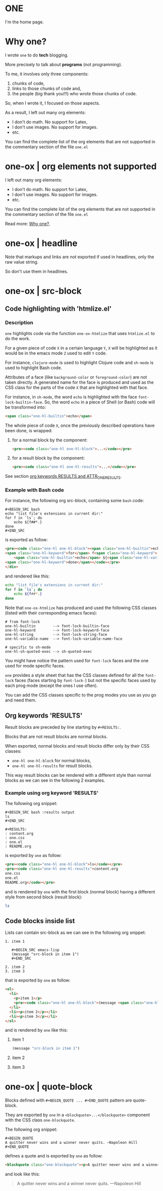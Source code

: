 * ONE
:PROPERTIES:
:ONE: one-default-home
:CUSTOM_ID: /
:END:

I'm the home page.

* Why one?
:PROPERTIES:
:ONE: one-default-doc
:CUSTOM_ID: /docs/why-one/
:END:

I wrote ~one~ to do *tech* blogging.

More precisely to talk about *programs* (not programming).

To me, it involves only three components:
1) chunks of code,
2) links to those chunks of code and,
3) the people (big thank you!!!) who wrote those chunks of code.

So, when I wrote it, I focused on those aspects.

As a result, I left out many org elements:
- I don't do math.  No support for Latex,
- I don't use images.  No support for images.
- etc.

You can find the complete list of the org elements that are not
supported in the commentary section of the file ~one.el~

* one-ox | org elements not supported
:PROPERTIES:
:ONE: one-default-doc
:CUSTOM_ID: /docs/org-elements-not-supported/
:END:

I left out many org elements:

- I don't do math.  No support for Latex,
- I don't use images.  No support for images.
- etc.

You can find the complete list of the org elements that are not
supported in the commentary section of the file ~one.el~

Read more: [[#/why-one/][Why one?]].

* one-ox | headline
:PROPERTIES:
:ONE: one-default-doc
:CUSTOM_ID: /docs/headline/
:END:

Note that markups and links are not exported if used in headlines, only
the raw value string.

So don't use them in headlines.

* one-ox | src-block
:PROPERTIES:
:ONE: one-default-doc
:CUSTOM_ID: /docs/src-block/
:END:
** Code highlighting with 'htmlize.el'
*** Description

~one~ highlights code via the function ~one-ox-htmlize~ that uses
~htmlize.el~ to do the work.

For a given piece of code ~X~ in a certain language ~Y~, ~X~ will be
highlighted as it would be in the emacs mode ~Z~ used to edit ~Y~ code.

For instance, ~clojure-mode~ is used to highlight Clojure code and
~sh-mode~ is used to highlight Bash code.

Attributes of a face (like ~background-color~ or ~foreground-color~)
are not taken directly.  A generated name for the face is produced and
used as the CSS class for the parts of the code ~X~ that are highlighted
with that face.

For instance, in ~sh-mode~, the word ~echo~ is highlighted with the face
~font-lock-builtin-face~.  So, the word ~echo~ in a piece of Shell (or
Bash) code will be transformed into:

#+BEGIN_SRC html
<span class="one-hl-builtin">echo</span>
#+END_SRC

The whole piece of code ~X~, once the previously described operations
have been done, is wrapped:

1) for a normal block by the component:

   #+BEGIN_SRC html
   <pre><code class="one-hl one-hl-block">...</code></pre>
   #+END_SRC

2) for a result block by the component:

   #+BEGIN_SRC html
   <pre><code class="one-hl one-hl-results">...</code></pre>
   #+END_SRC

See section [[#/docs/src-block/#org-keywords-results-and-attr_one_results][org keywords RESULTS and ATTR_ONE_RESULTS]].

*** Example with Bash code

For instance, the following org src-block, containing some ~bash~ code:

#+BEGIN_SRC text
,#+BEGIN_SRC bash
echo "list file's extensions in current dir:"
for f in `ls`; do
    echo ${f##*.}
done
,#+END_SRC
#+END_SRC

is exported as follow:

#+BEGIN_SRC html
<pre><code class="one-hl one-hl-block"><span class="one-hl-builtin">echo</span> <span class="one-hl-string">"list file's extensions in current dir:"</span>
<span class="one-hl-keyword">for</span> f<span class="one-hl-keyword"> in</span> <span class="one-hl-sh-quoted-exec">`ls`</span>; <span class="one-hl-keyword">do</span>
    <span class="one-hl-builtin">echo</span> ${<span class="one-hl-variable-name">f</span>##*.}
<span class="one-hl-keyword">done</span></code></pre>
</div>
#+END_SRC

and rendered like this:

#+BEGIN_SRC bash
echo "list file's extensions in current dir:"
for f in `ls`; do
    echo ${f##*.}
done
#+END_SRC

Note that ~one-ox-htmlize~ has produced and used the following CSS
classes (listed with their corresponding emacs faces):

#+BEGIN_SRC text
# from font-lock
one-hl-builtin        --> font-lock-builtin-face
one-hl-keyword        --> font-lock-keyword-face
one-hl-string         --> font-lock-string-face
one-hl-variable-name  --> font-lock-variable-name-face

# specific to sh-mode
one-hl-sh-quoted-exec --> sh-quoted-exec
#+END_SRC

You might have notice the pattern used for ~font-lock~ faces and the one
used for mode specific faces.

~one~ provides a style sheet that has the CSS classes defined for all
the ~font-lock~ faces (faces starting by ~font-lock-~) but not the
specific faces used by each prog mode (except the ones I use often).

You can add the CSS classes specific to the prog modes you use as you
go and need them.

** Org keywords 'RESULTS'
:PROPERTIES:
:CUSTOM_ID: /docs/src-block/#org-keywords-results-and-attr_one_results
:END:

Result blocks are preceded by line starting by ~#+RESULTS:~.

Blocks that are not result blocks are normal blocks.

When exported, normal blocks and result blocks differ only by their
CSS classes:

- ~one-hl one-hl-block~ for normal blocks,
- ~one-hl one-hl-results~ for result blocks.

This way result blocks can be rendered with a different style
than normal blocks as we can see in the following 2 examples.

*** Example using org keyword 'RESULTS'

The following org snippet:

#+BEGIN_SRC text
,#+BEGIN_SRC bash :results output
ls
,#+END_SRC

,#+RESULTS:
: content.org
: one.css
: one.el
: README.org
#+END_SRC

is exported by ~one~ as follow:

#+BEGIN_SRC html
<pre><code class="one-hl one-hl-block">ls</code></pre>
<pre><code class="one-hl one-hl-results">content.org
one.css
one.el
README.org</code></pre>
#+END_SRC

and is rendered by ~one~ with the first block (normal block) having a
different style from second block (result block):

#+BEGIN_SRC bash :results output
ls
#+END_SRC

#+RESULTS:
: content.org
: one.css
: one.el
: README.org

** Code blocks inside list

Lists can contain src-block as we can see in the following org
snippet:

#+BEGIN_SRC text
1. item 1

   ,#+BEGIN_SRC emacs-lisp
   (message "src-block in item 1")
   ,#+END_SRC

2. item 2
3. item 3
#+END_SRC

that is exported by ~one~ as follow:

#+BEGIN_SRC html
<ol>
  <li>
    <p>item 1</p>
    <pre><code class="one-hl one-hl-block">(message <span class="one-hl-string">"src-block in item 1"</span>)</code></pre>
  </li>
  <li><p>item 2</p></li>
  <li><p>item 3</p></li>
</ol>
#+END_SRC

and is rendered by ~one~ like this:

1. item 1

   #+BEGIN_SRC emacs-lisp
   (message "src-block in item 1")
   #+END_SRC

2. item 2
3. item 3

* one-ox | quote-block
:PROPERTIES:
:ONE: one-default-doc
:CUSTOM_ID: /docs/quote-block/
:END:

Blocks defined with ~#+BEGIN_QUOTE ... #+END_QUOTE~ pattern are
quote-block.

They are exported by ~one~ in a ~<blockquote>...</blockquote>~ component
with the CSS class ~one-blockquote~.

The following org snippet:

#+BEGIN_SRC text
,#+BEGIN_QUOTE
A quitter never wins and a winner never quits. —Napoleon Hill
,#+END_QUOTE
#+END_SRC

defines a quote and is exported by ~one~ as follow:

#+BEGIN_SRC html
<blockquote class="one-blockquote"><p>A quitter never wins and a winner never quits. —Napoleon Hill</p></blockquote>
#+END_SRC

and look like this:

#+BEGIN_QUOTE
A quitter never wins and a winner never quits. —Napoleon Hill
#+END_QUOTE

* one-ox | fixed-width and example-block
:PROPERTIES:
:ONE: one-default-doc
:CUSTOM_ID: /docs/fixed-width-and-example-block/
:END:
** Description

A line starting with a colon ~:~ followed by a space defined a
fixed-width element.  A fixed-width element can span several
lines.

fixed-width elements are blocks.

Blocks defined with ~#+BEGIN_EXAMPLE ... #+END_EXAMPLE~ pattern are
example-block elements.

Both fixed-width and example-block blocks are treated as [[#/docs/src-block/][src-block]] in
~text-mode~.  So:

1) they are highlighted as ~text-mode~ would do,
2) they are rendered in a ~<pre><code>...</code></pre>~ component
   (indentation and newlines are respected),
3) they are normal blocks (with CSS classes ~one-hl one-hl-block~) *OR*
   result blocks (with CSS classes ~one-hl one-hl-results~).

** Example

The following org snippet:

#+BEGIN_SRC text
Here is a fixed-width element (one line):

: I'm a fixed-width element

fixed-width elements can also be used within lists:

- item 1
  : fixed-width element
- item 2
  : multiline fixed-width element
  : that is also a result block,
  : so has a different style.

Although I don't often use example blocks, here is one:

,#+BEGIN_EXAMPLE
This    is
        an    example!
,#+END_EXAMPLE
#+END_SRC

is exported by ~one~ as follow:

#+BEGIN_SRC html
<p>Here is a fixed-width element (one line):</p>

<pre><code class="one-hl one-hl-block">I'm a fixed-width element</code></pre>

<p>fixed-width elements can also be used within lists:</p>

<ul>
  <li>
    <p>item 1</p>
    <pre><code class="one-hl one-hl-block">fixed-width element</code></pre>
  </li>
  <li>
    <p>item 2</p>
    <pre><code class="one-hl one-hl-block">multiline fixed-width element
that is also a result block,
so has a different style.</code></pre>
  </li>
</ul>

<p>Although I don&apos;t often use example blocks, here is one:</p>

<pre><code class="one-hl one-hl-block">This    is
        an    example!</code></pre>
#+END_SRC

and look like this:

Here is a fixed-width element (one line):

: I'm a fixed-width element

fixed-width elements can also be used within lists:

- item 1
  : fixed-width element
- item 2
  : multiline fixed-width element
  : that is also a result block,
  : so has a different style.

Although I don't often use example blocks, here is one:

#+BEGIN_EXAMPLE
This    is
        an    example!
#+END_EXAMPLE

* one-ox | links
:PROPERTIES:
:ONE: one-default-doc
:CUSTOM_ID: /docs/links/
:END:
** http, https, mailto links

- http://tonyaldon.com,
- [[https://tonyaldon.com][Tony Aldon (https)]],
- [[mailto:aldon.tony.adm@gmail.com][send me an email]].

Web links (starting by ~http~ or ~https~) and links to message
composition (starting by ~mailto~) are exported as you expect.

For instance the following link:

#+BEGIN_SRC text
http://tonyaldon.com
#+END_SRC

is exported as follow:

#+BEGIN_SRC html
<a href="http://tonyaldon.com">http://tonyaldon.com</a>
#+END_SRC

and this following link with a description:

#+BEGIN_SRC text
[[https://tonyaldon.com][Tony Aldon (https)]]
#+END_SRC

is exported as follow:

#+BEGIN_SRC html
<a href="https://tonyaldon.com">Tony Aldon (https)</a>
#+END_SRC

and this ~mailto~ link:

#+BEGIN_SRC text
[[mailto:aldon.tony.adm@gmail.com][send me an email]]
#+END_SRC

is exported as follow:

#+BEGIN_SRC html
<a href="mailto:aldon.tony.adm@gmail.com">send me an email</a>
#+END_SRC

** Custom ID links

- [[#/docs/plain-list-and-item/][page about plain-list]],
- [[#/docs/plain-list-and-item/#unordered-lists][unordered lists heading in the page about plain-list]].

*** Description

In ~one~, ~CUSTOM_ID~ properties are:

- paths to pages (if the corresponding headline has also the property
  ~ONE_PAGE~ set to ~t~):

  #+BEGIN_SRC text
  ,* Page 1
  :PROPERTIES:
  :ONE: t
  :CUSTOM_ID: /blog/page-1/
  :END:
  #+END_SRC

- or paths to a specific heading (headline in org parlance) inside
  pages:

  #+BEGIN_SRC text
  ,* Page 1
  :PROPERTIES:
  :ONE: t
  :CUSTOM_ID: /blog/page-1/
  :END:
  ,** headline 1 in page Page 1
  :PROPERTIES:
  :CUSTOM_ID: /blog/page-1/#headline-1
  :END:
  #+END_SRC

Those paths define valid web urls starting at the root of the website
if you respect (you must):

1) url-encoded characters,
2) start them with a ~/~,
3) use ~#~ character to start the last part of the path when you're
   targeting a heading tag with its ~id~ being the last part after the ~#~
   character.

The benefits of these "rules/conventions" are:

1) ~one~ not need to compute anything regarding of the paths of the
   pages,
2) ~one~ can leave ~custom-id~ links as they are,
3) navigation between ~one~ pages (specific headlines) inside emacs
   using ~custom-id~ links is *not broken*!  (This is a big win for the
   writer of the blog who can enjoy his own blog inside emacs!!!).

Precisely, the following link to the ~custom-id~ equal to ~/blog/page-1/~:

#+BEGIN_SRC text
[[#/blog/page-1/][Page 1]]
#+END_SRC

is exported as follow:

#+BEGIN_SRC html
<a href="/blog/page-1/">Page 1</a>
#+END_SRC

*** Example (link to a page)

The following link to the headline with ~CUSTOM_ID~ equal to
~/docs/plain-list-and-item/~ (that is also an ~one~ page):

#+BEGIN_SRC text
[[#/docs/plain-list-and-item/][page about plain-list]]
#+END_SRC

is exported to this anchor tag that links to the page ~/docs/plain-list-and-item/~:

#+BEGIN_SRC html
<a href="/docs/plain-list-and-item/">page about plain-list</a>
#+END_SRC

and is rendered like this: [[#/docs/plain-list-and-item/][page about plain-list]].

*** Example (link to a headline in a page)

The following link to the headline with ~CUSTOM_ID~ equal to
~/docs/plain-list-and-item/#unordered-lists~ (that must be a subsection of the
~one~ page ~/docs/plain-list-and-item/~):

#+BEGIN_SRC text
[[#/docs/plain-list-and-item/#unordered-lists][unordered lists heading in the page about plain-list]]
#+END_SRC

is exported to this anchor tag that links to the heading with the ~id~
set to ~unordered-lists~ on the page ~/docs/plain-list-and-item/~:

#+BEGIN_SRC html
<a href="/docs/plain-list-and-item/#unordered-lists">unordered lists heading in the page about plain-list</a>
#+END_SRC

and is rendered like this: [[#/docs/plain-list-and-item/#unordered-lists][unordered lists heading in the page about
plain-list]].

** Fuzzy links

# uncomment the last line of this comment (fuzzy search link),
# narrow the buffer to this subsection, and export the narrowed
# buffer with one.
# --> This must raise an error.
# --> [[fuzzy search]]

I don't use ~fuzzy~ links.  So, if there is a ~fuzzy~ link
in the document, that means I wrote the link wrong.

Broken links are bad user experience.  I don't like them.

So I decided that ~one~ raises an error (hard-coded) when we try to
export a fuzzy link to HTML.

For instance, the following ~fuzzy~ link:

#+BEGIN_SRC text
[[fuzzy search]]
#+END_SRC

raise an error like the following:

#+BEGIN_SRC text
(one-link-broken "fuzzy search" "fuzzy links not supported" "goto-char: 5523")
#+END_SRC

** File links
*** Links to local files in the 'public' directory
:PROPERTIES:
:CUSTOM_ID: /docs/links/#local-files-in-public-dir
:END:

- [[./public/docs/plain-list-and-item.md][page about plain-list in markdown format]]

**** Description

One might want to generate at build time files that are going to be
available in the ~public~ (root of the website) directory.
Those files not need to be ~one~ pages (that means not need to have
dedicated entries in this org file).

Those files, that are not ~one~ pages, can't be linked in this
org file with ~custom-id~ links (because those links would be broken
inside emacs, and we don't want that).

For those files, that will end up in the ~public~ directory after the
build, we can use local file links.  They will be exported removing
the ~./public~ part of the path making them accessible via web url.

It's convenient, because this way, after the build of the website,
those links stop being broken in this org file.

**** Example

For instance, assuming the build of the website produces the markdown
file ~./public/docs/plain-list-and-item.md~ that is a markdown
version of the page ~/docs/plain-list-and-item/~, we can link
to that markdown file in this org file as follow:

#+BEGIN_SRC text
[[./public/docs/plain-list-and-item.md][page about plain-list in markdown format]]
#+END_SRC

This previous link is exported as follow:

#+BEGIN_SRC html
<a href="/docs/plain-list-and-item.md">page about plain-list in markdown format</a>
#+END_SRC

and is rendered like this: [[./public/docs/plain-list-and-item.md][page about plain-list in markdown format]].

*** Links to local files in the 'assets' directory
:PROPERTIES:
:CUSTOM_ID: /docs/links/#local-files-in-assets-dir
:END:

- [[./assets/images/one.png][one image]]

**** Description

Files in the directory ~assets~  are copied into the directory
~public~ (root of the website) when the website is built.

All file links pointing to files in the ~assets~ directory, once the
website has been built, will point to files in the directory ~public~.
The links will be exported removing the ~./assets~ part of the path
making them accessible via web url.

It's convenient, because this way:

1) we can "clean" the ~public~ directory whenever we need it and,
2) local file links in this org file are never broken.

**** Example

For instance the following link:

#+BEGIN_SRC text
[[./assets/images/one.png][one image]]
#+END_SRC

is exported as follow:

#+BEGIN_SRC html
<a href="/images/one.png">one image</a>
#+END_SRC

and is rendered like this: [[./assets/images/one.png][one image]].

*** Local file links that raise an error ('one-link-broken')
**** Description

# uncomment the last line of this comment (unresolved file link),
# narrow the buffer to this subsection, and export the narrowed
# buffer with one.
# --> This must raise an error because:
#
#   1) the directory tmp is not a local relative file
#      in the root directory ./public/,
#   2) neither is a local relative file in the assets
#      directory ./assets/.
#
# --> [[/tmp/]]

Any file link that is not one of the following links:

1) [[#/docs/links/#local-files-in-public-dir][link to a local file in the public directory]],
2) [[#/docs/links/#local-files-in-assets-dir][link to a local file in the assets directory]],

raises an ~one-link-broken~ error when ~one~ try to export it.

**** Example

Assuming we haven't declared an ~ONE_LINK~ mapping between the
directory ~/tmp/~ and any web url, the org file link:

#+BEGIN_SRC text
[[/tmp/]]
#+END_SRC

that is not in the ~public~ nor in the ~assets~ directory will raise (when
we try to export the link with ~one~) an error like the following:

#+BEGIN_SRC text
(one-link-broken "/tmp/" "goto-char: 26308")
#+END_SRC

* one-ox | plain-list and item
:PROPERTIES:
:ONE: one-default-doc
:CUSTOM_ID: /docs/plain-list-and-item/
:END:

Only unordered and ordered lists are supported.

** Unordered lists
:PROPERTIES:
:CUSTOM_ID: /docs/plain-list-and-item/#unordered-lists
:END:

The following org snippet (unordered list):

#+BEGIN_SRC text
- a thing,
- another thing,
- and the last one.
#+END_SRC

is exported by ~one~ as follow:

#+BEGIN_SRC html
<ul>
  <li>
    <p>a thing,</p>
  </li>
  <li>
    <p>another thing,</p>
  </li>
  <li>
    <p>and the last one.</p>
  </li>
</ul>
#+END_SRC

and is rendered like this:

- a thing,
- another thing,
- and the last one.

** Ordered list

The following org snippet (unordered list):

#+BEGIN_SRC text
1) first,
2) second,
3) third.
#+END_SRC

is exported by ~one~ as follow:

#+BEGIN_SRC html
<ol>
  <li>
    <p>a thing,</p>
  </li>
  <li>
    <p>another thing,</p>
  </li>
  <li>
    <p>and the last one.</p>
  </li>
</ol>
#+END_SRC

and is rendered like this:

1) first,
2) second,
3) third.
